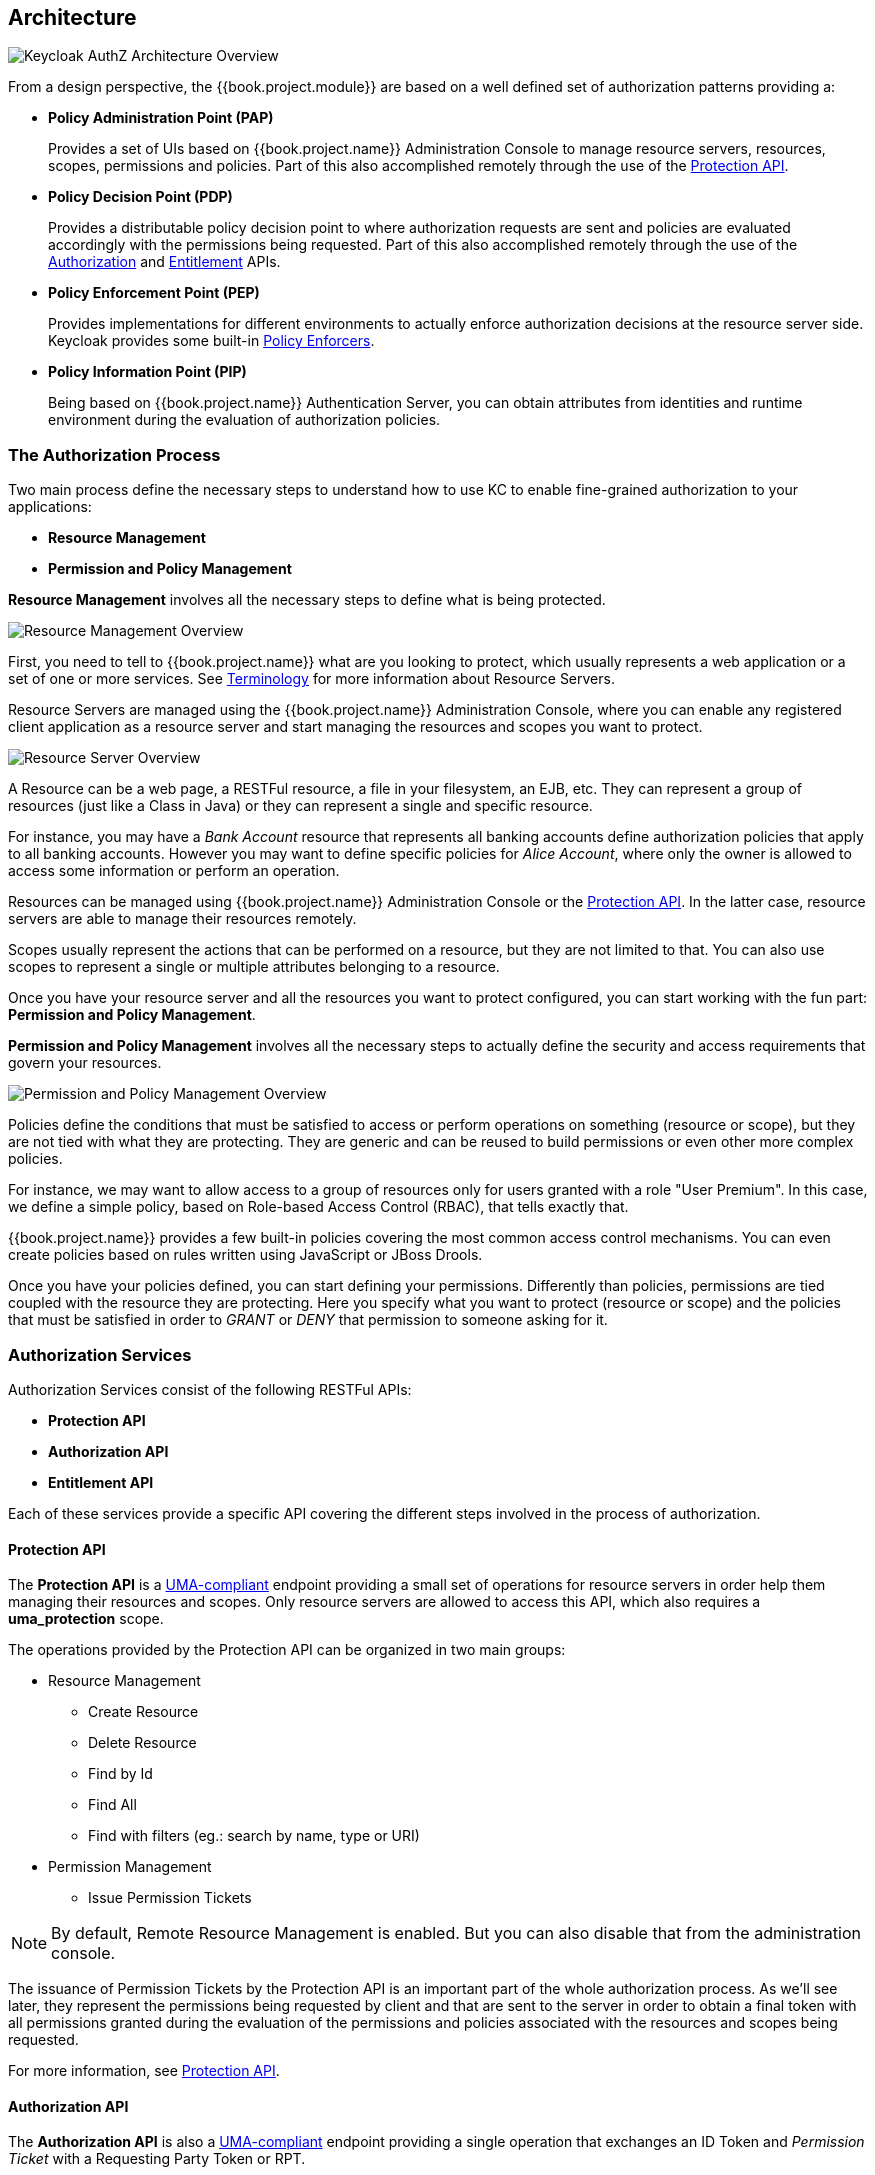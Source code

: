 == Architecture

image:../../images/authz-arch-overview.png[alt="Keycloak AuthZ Architecture Overview"]

From a design perspective, the {{book.project.module}} are based on a well defined set of authorization patterns providing a:

* **Policy Administration Point (PAP)**
+
Provides a set of UIs based on {{book.project.name}} Administration Console to manage resource servers, resources, scopes, permissions and policies.
Part of this also accomplished remotely through the use of the link:../service/protection-api.html[Protection API].
+

* **Policy Decision Point (PDP)**
+
Provides a distributable policy decision point to where authorization requests are sent and policies are evaluated accordingly with the permissions being requested. Part of this also accomplished remotely through the use of the
link:../service/authorization-api.html[Authorization] and link:../service/entitlement-api.html[Entitlement] APIs.
+

* **Policy Enforcement Point (PEP)**
+
Provides implementations for different environments to actually enforce authorization decisions at the resource server side.
Keycloak provides some built-in link:../enforcer/overview.html[Policy Enforcers].
+

* **Policy Information Point (PIP)**
+
Being based on {{book.project.name}} Authentication Server, you can obtain attributes from identities and runtime environment during the evaluation of authorization policies.

=== The Authorization Process

Two main process define the necessary steps to understand how to use KC to enable fine-grained authorization to your applications:

* *Resource Management*
* *Permission and Policy Management*

*Resource Management* involves all the necessary steps to define what is being protected.

image:../../images/resource-mgmt-process.png[alt="Resource Management Overview"]

First, you need to tell to {{book.project.name}} what are you looking to protect, which usually represents a web application or a set of one or more services. See link:../overview/terminology.html[Terminology] for more information about
Resource Servers.

Resource Servers are managed using the {{book.project.name}} Administration Console, where you can enable any registered client application as a resource server and start managing the resources and scopes you want to protect.

image:../../images/rs-r-scopes.png[alt="Resource Server Overview"]

A Resource can be a web page, a RESTFul resource, a file in your filesystem, an EJB, etc. They can represent a group of resources (just like a Class in Java) or they can represent a single and specific resource.

For instance, you may have a _Bank Account_ resource that represents all banking accounts define authorization policies that apply to all banking accounts. However
you may want to define specific policies for _Alice Account_, where only the owner is allowed to access some information or perform an operation.

Resources can be managed using {{book.project.name}} Administration Console or the link:../service/protection-api.html[Protection API]. In the latter case, resource servers are able to
manage their resources remotely.

Scopes usually represent the actions that can be performed on a resource, but they are not limited to that. You can also use scopes to represent a single or multiple attributes belonging to a resource.

Once you have your resource server and all the resources you want to protect configured, you can start working with the fun part: *Permission and Policy Management*.

*Permission and Policy Management* involves all the necessary steps to actually define the security and access requirements that govern your resources.

image:../../images/policy-mgmt-process.png[alt="Permission and Policy Management Overview"]

Policies define the conditions that must be satisfied to access or perform operations on something (resource or scope), but they are not tied with what they are protecting. They are generic and can be reused
to build permissions or even other more complex policies.

For instance, we may want to allow access to a group of resources only for users granted with a role "User Premium". In this case, we define a simple policy, based on Role-based Access Control (RBAC), that
tells exactly that.

{{book.project.name}} provides a few built-in policies covering the most common access control mechanisms. You can even create policies based on rules written using JavaScript or JBoss Drools.

Once you have your policies defined, you can start defining your permissions. Differently than policies, permissions are tied coupled with the resource they are protecting. Here you specify
what you want to protect (resource or scope) and the policies that must be satisfied in order to _GRANT_ or _DENY_ that permission to someone asking for it.


=== Authorization Services

Authorization Services consist of the following RESTFul APIs:

* *Protection API*
* *Authorization API*
* *Entitlement API*

Each of these services provide a specific API covering the different steps involved in the process of authorization.

==== Protection API

The *Protection API* is a https://docs.kantarainitiative.org/uma/rec-uma-core.html[UMA-compliant] endpoint providing a small set of operations
for resource servers in order help them managing their resources and scopes. Only resource servers are allowed to access this API, which also requires a
*uma_protection* scope.

The operations provided by the Protection API can be organized in two main groups:

* Resource Management
    ** Create Resource
    ** Delete Resource
    ** Find by Id
    ** Find All
    ** Find with filters (eg.: search by name, type or URI)
* Permission Management
    ** Issue Permission Tickets

[NOTE]
By default, Remote Resource Management is enabled. But you can also disable that from the administration console.

The issuance of Permission Tickets by the Protection API is an important part of the whole authorization process. As we'll see later, they represent the permissions
being requested by client and that are sent to the server in order to obtain a final token with all permissions granted during the evaluation of the permissions and policies
associated with the resources and scopes being requested.

For more information, see link:../service/protection-api.html[Protection API].

==== Authorization API

The *Authorization API* is also a https://docs.kantarainitiative.org/uma/rec-uma-core.html[UMA-compliant] endpoint providing a single operation that exchanges an ID Token and _Permission Ticket_
with a Requesting Party Token or RPT.

The RPT holds all permissions granted to a client and can be used to call a resource server in order to get access to its protected resources.

When asking a RPT you can also provide a previously issued RPT. In this case, the resulting RPT will consist of a union of the permissions from the previously RPT and the new ones
within a Permission Ticket.

image:../../images/authz-calls.png[alt="Authorization API Overview"]

For more information, see link:../service/authorization-api.html[Authorization API].

=== Entitlement API

The *Entitlement API* provides a 1-legged protocol to issue RPTs. Differently than the_Authorization API, the Entitlement API only expects an ID Token and the resulting RPT
consists of all permissions granted based on all resources belonging to a resource server.

image:../../images/entitlement-calls.png[alt="Entitlement API Overview"]

For more informationm, see link:../service/entitlement-api.html[Entitlement API].




